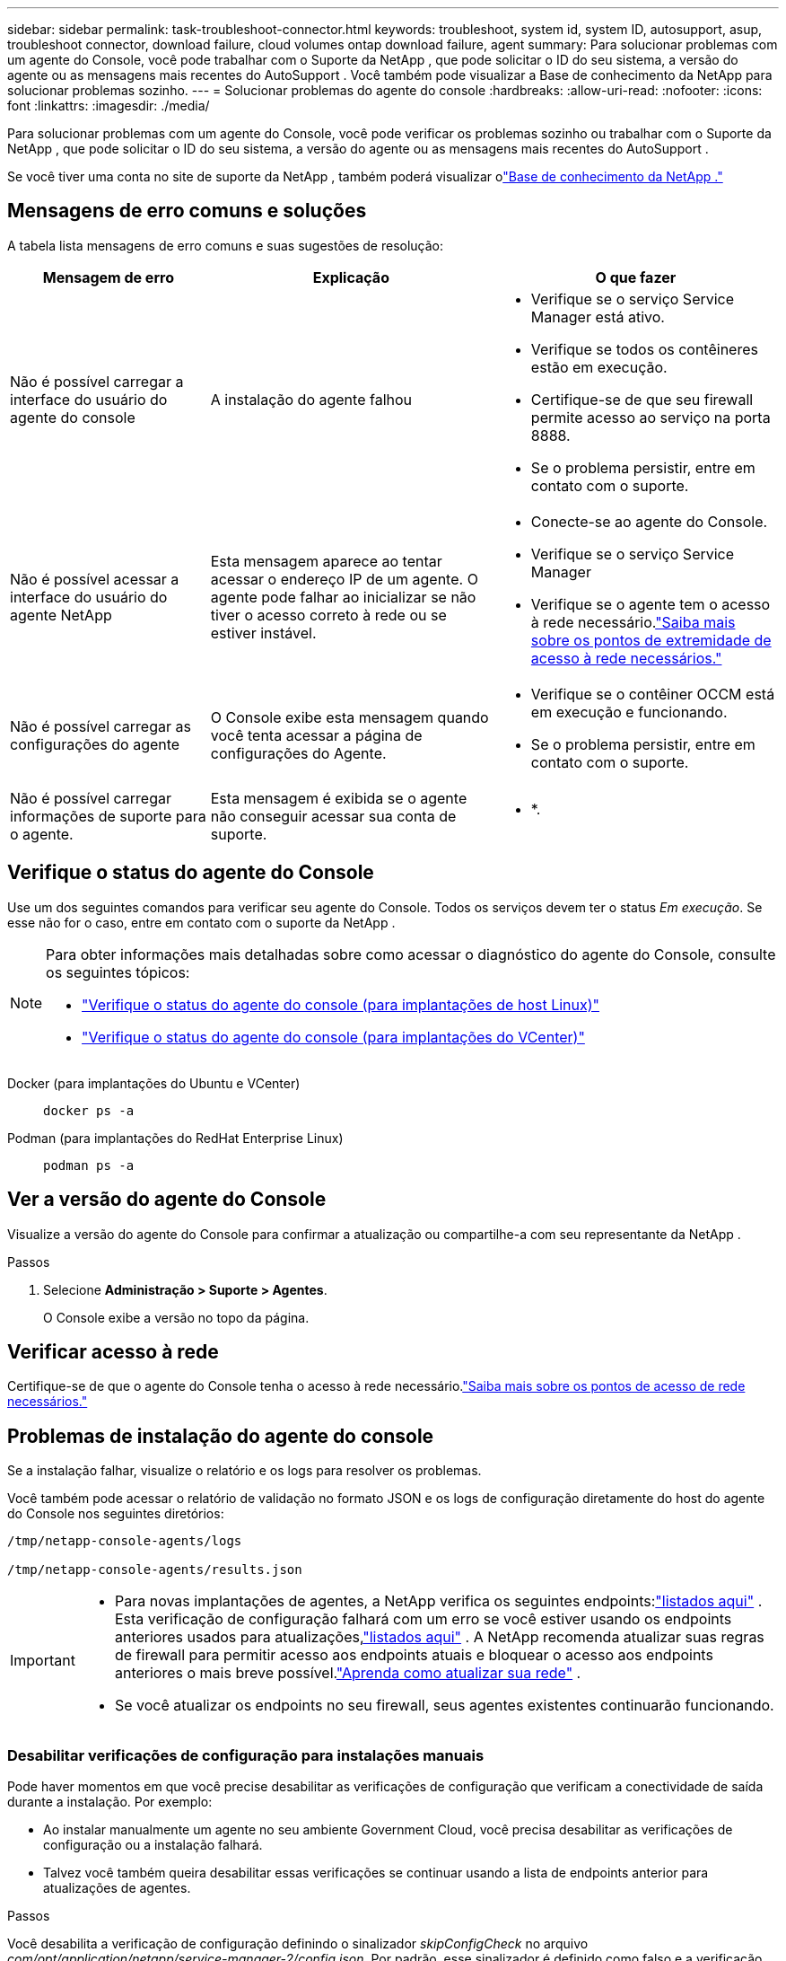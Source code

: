 ---
sidebar: sidebar 
permalink: task-troubleshoot-connector.html 
keywords: troubleshoot, system id, system ID, autosupport, asup, troubleshoot connector, download failure, cloud volumes ontap download failure, agent 
summary: Para solucionar problemas com um agente do Console, você pode trabalhar com o Suporte da NetApp , que pode solicitar o ID do seu sistema, a versão do agente ou as mensagens mais recentes do AutoSupport .  Você também pode visualizar a Base de conhecimento da NetApp para solucionar problemas sozinho. 
---
= Solucionar problemas do agente do console
:hardbreaks:
:allow-uri-read: 
:nofooter: 
:icons: font
:linkattrs: 
:imagesdir: ./media/


[role="lead"]
Para solucionar problemas com um agente do Console, você pode verificar os problemas sozinho ou trabalhar com o Suporte da NetApp , que pode solicitar o ID do seu sistema, a versão do agente ou as mensagens mais recentes do AutoSupport .

Se você tiver uma conta no site de suporte da NetApp , também poderá visualizar olink:https://kb.netapp.com/Cloud/BlueXP["Base de conhecimento da NetApp ."]



== Mensagens de erro comuns e soluções

A tabela lista mensagens de erro comuns e suas sugestões de resolução:

[cols="19,27,27"]
|===
| Mensagem de erro | Explicação | O que fazer 


 a| 
Não é possível carregar a interface do usuário do agente do console
 a| 
A instalação do agente falhou
 a| 
* Verifique se o serviço Service Manager está ativo.
* Verifique se todos os contêineres estão em execução.
* Certifique-se de que seu firewall permite acesso ao serviço na porta 8888.
* Se o problema persistir, entre em contato com o suporte.




 a| 
Não é possível acessar a interface do usuário do agente NetApp
 a| 
Esta mensagem aparece ao tentar acessar o endereço IP de um agente.  O agente pode falhar ao inicializar se não tiver o acesso correto à rede ou se estiver instável.
 a| 
* Conecte-se ao agente do Console.
* Verifique se o serviço Service Manager
* Verifique se o agente tem o acesso à rede necessário.link:reference-networking-saas-console.html["Saiba mais sobre os pontos de extremidade de acesso à rede necessários."]




 a| 
Não é possível carregar as configurações do agente
 a| 
O Console exibe esta mensagem quando você tenta acessar a página de configurações do Agente.
 a| 
* Verifique se o contêiner OCCM está em execução e funcionando.
* Se o problema persistir, entre em contato com o suporte.




 a| 
Não é possível carregar informações de suporte para o agente.
 a| 
Esta mensagem é exibida se o agente não conseguir acessar sua conta de suporte.
 a| 
* *.

|===


== Verifique o status do agente do Console

Use um dos seguintes comandos para verificar seu agente do Console.  Todos os serviços devem ter o status _Em execução_.  Se esse não for o caso, entre em contato com o suporte da NetApp .

[NOTE]
====
Para obter informações mais detalhadas sobre como acessar o diagnóstico do agente do Console, consulte os seguintes tópicos:

* link:task-maintain-connectors.html#connect-linux-host["Verifique o status do agente do console (para implantações de host Linux)"]
* link:task-agent-vm-config.html#connect-vcenter-host["Verifique o status do agente do console (para implantações do VCenter)"]


====
Docker (para implantações do Ubuntu e VCenter)::
+
--
[source, cli]
----
docker ps -a
----
--
Podman (para implantações do RedHat Enterprise Linux)::
+
--
[source, cli]
----
podman ps -a
----
--




== Ver a versão do agente do Console

Visualize a versão do agente do Console para confirmar a atualização ou compartilhe-a com seu representante da NetApp .

.Passos
. Selecione *Administração > Suporte > Agentes*.
+
O Console exibe a versão no topo da página.





== Verificar acesso à rede

Certifique-se de que o agente do Console tenha o acesso à rede necessário.link:reference-networking-saas-console.html["Saiba mais sobre os pontos de acesso de rede necessários."]



== Problemas de instalação do agente do console

Se a instalação falhar, visualize o relatório e os logs para resolver os problemas.

Você também pode acessar o relatório de validação no formato JSON e os logs de configuração diretamente do host do agente do Console nos seguintes diretórios:

[source, cli]
----
/tmp/netapp-console-agents/logs

/tmp/netapp-console-agents/results.json

----
[IMPORTANT]
====
* Para novas implantações de agentes, a NetApp verifica os seguintes endpoints:link:reference-networking-saas-console.html["listados aqui"^] .  Esta verificação de configuração falhará com um erro se você estiver usando os endpoints anteriores usados ​​para atualizações,link:reference-networking-saas-console-previous.html["listados aqui"] .  A NetApp recomenda atualizar suas regras de firewall para permitir acesso aos endpoints atuais e bloquear o acesso aos endpoints anteriores o mais breve possível.link:reference-networking-saas-console-previous.html#update-endpoint-list["Aprenda como atualizar sua rede"] .
* Se você atualizar os endpoints no seu firewall, seus agentes existentes continuarão funcionando.


====


=== Desabilitar verificações de configuração para instalações manuais

Pode haver momentos em que você precise desabilitar as verificações de configuração que verificam a conectividade de saída durante a instalação. Por exemplo:

* Ao instalar manualmente um agente no seu ambiente Government Cloud, você precisa desabilitar as verificações de configuração ou a instalação falhará.
* Talvez você também queira desabilitar essas verificações se continuar usando a lista de endpoints anterior para atualizações de agentes.


.Passos
Você desabilita a verificação de configuração definindo o sinalizador _skipConfigCheck_ no arquivo _com/opt/application/netapp/service-manager-2/config.json_.  Por padrão, esse sinalizador é definido como falso e a verificação de configuração verifica o acesso de saída do agente.  Defina este sinalizador como verdadeiro para desabilitar a verificação.  Você deve estar familiarizado com a sintaxe JSON antes de concluir esta etapa.

Para reativar a verificação de configuração, siga estas etapas e defina o sinalizador _skipConfigCheck_ como falso.

.Passos
. Acesse o host do agente do Console como root ou com privilégios sudo.
. Crie uma cópia de backup do arquivo _/opt/application/netapp/service-manager-2/config.json_ para garantir que você possa reverter suas alterações.
. Pare o serviço do gerenciador de serviços 2 executando o seguinte comando:


[source, cli]
----
systemctl stop netapp-service-manager.service
----
. Edite o arquivo _/opt/application/netapp/service-manager-2/config.json_ e altere o valor do sinalizador _skipConfigCheck_ para true.
+
[source, json]
----
  "skipConfigCheck": true,
----
. Salve seu arquivo.
. Reinicie o serviço do gerenciador de serviços 2 executando o seguinte comando:
+
[source, cli]
----
systemctl restart netapp-service-manager.service
----




=== Falha na instalação nos endpoints usados para atualizações

Se você ainda estiver usando olink:reference-networking-saas-console-previous.html["pontos finais anteriores"] usado para atualizações de agentes, a validação falha com um erro.  Para evitar isso, desmarque a caixa de seleção *Configuração do agente de validação* ou pule a verificação de configuração ao instalar em um VCenter.

A NetApp recomenda atualizar suas regras de firewall para permitir acesso aolink:reference-networking-saas-console.html["pontos finais atuais"] o mais breve possível. link:reference-networking-saas-console-previous.html#update-endpoint-list["Aprenda como atualizar seus endpoints"] .

Certifique-se de verificar se o único erro está relacionado aos pontos finais anteriores:

* \ https://bluexpinfraprod.eastus2.data.azurecr.io
* \ https://bluexpinfraprod.azurecr.io


Se houver outros erros, você precisará resolvê-los antes de prosseguir.



== Trabalhe com o suporte da NetApp

Se você não conseguiu resolver os problemas com seu agente do Console, entre em contato com o Suporte da NetApp .  O suporte da NetApp pode solicitar o ID do agente do Console ou que você envie os logs do agente do Console, caso eles ainda não os tenham.



=== Encontre o ID do agente do console

Para ajudar você a começar, você pode precisar do ID do sistema do seu agente do Console.  O ID normalmente é usado para fins de licenciamento e solução de problemas.

.Passos
. Selecione *Administração > Suporte > Agentes*.
+
Você pode encontrar o ID do sistema no topo da página.

+
*Exemplo*

+
image:screenshot-system-id.png["Uma captura de tela que mostra o ID do sistema que aparece no Painel de suporte."]

. Passe o mouse e clique no ID para copiá-lo.




=== Baixe ou envie uma mensagem de AutoSupport

Se você estiver tendo problemas, a NetApp pode solicitar que você envie uma mensagem de AutoSupport para o suporte da NetApp para fins de solução de problemas.


NOTE: O NetApp Console leva até cinco horas para enviar mensagens de AutoSupport devido ao balanceamento de carga.  Para comunicação urgente, baixe o arquivo e envie-o manualmente.

.Passos
. Selecione *Administração > Suporte > Agentes*.
. Dependendo de como você precisa enviar as informações para o suporte da NetApp , escolha uma das seguintes opções:
+
.. Selecione a opção para baixar a mensagem do AutoSupport para sua máquina local.  Você pode então enviá-lo ao Suporte da NetApp usando um método de sua preferência.
.. Selecione *Enviar AutoSupport* para enviar a mensagem diretamente ao Suporte da NetApp .






== Corrigir falhas de download ao usar um gateway NAT do Google Cloud

O agente do Console baixa automaticamente as atualizações de software para o Cloud Volumes ONTAP.  Sua configuração pode causar falha no download se ele usar um gateway NAT do Google Cloud.  Você pode corrigir esse problema limitando o número de partes em que a imagem do software é dividida.  Esta etapa deve ser concluída usando a API.

.Etapa
. Envie uma solicitação PUT para /occm/config com o seguinte JSON como corpo:
+
[source]
----
{
  "maxDownloadSessions": 32
}
----
+
O valor para _maxDownloadSessions_ pode ser 1 ou qualquer número inteiro maior que 1.  Se o valor for 1, a imagem baixada não será dividida.

+
Observe que 32 é um valor de exemplo.  O valor depende da sua configuração NAT e do número de sessões simultâneas.



https://docs.netapp.com/us-en/bluexp-automation/cm/api_ref_resources.html#occmconfig["Saiba mais sobre a chamada de API /occm/config"^]



== Obtenha ajuda na Base de conhecimento da NetApp

https://kb.netapp.com/Special:Search?path=Cloud%2FBlueXP&query=connector&type=wiki["Veja as informações de solução de problemas criadas pela equipe de suporte da NetApp"] .

